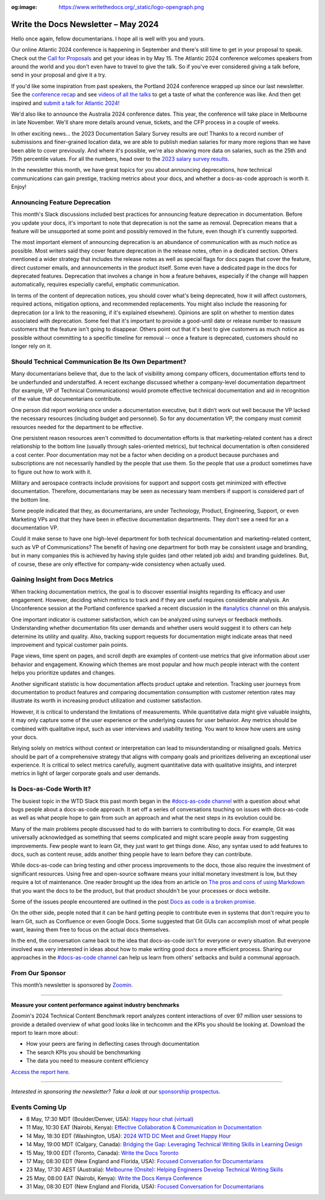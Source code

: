 :og:image: https://www.writethedocs.org/_static/logo-opengraph.png

.. post:: May 07, 2024
    :tags: newsletter

#########################################
Write the Docs Newsletter – May 2024
#########################################

Hello once again, fellow documentarians. I hope all is well with you and yours.

Our online Atlantic 2024 conference is happening in September and there's still time to get in your proposal to speak. Check out the `Call for Proposals </conf/atlantic/2024/cfp/>`__ and get your ideas in by May 15. The Atlantic 2024 conference welcomes speakers from around the world and you don't even have to travel to give the talk. So if you've ever considered giving a talk before, send in your proposal and give it a try.

If you'd like some inspiration from past speakers, the Portland 2024 conference wrapped up since our last newsletter. See the `conference recap </conf/portland/2024/news/thanks-recap/>`__ and see `videos of all the talks <https://www.youtube.com/playlist?list=PLZAeFn6dfHpm4FboYSTD1Bs8Yp8k_JvAL>`__ to get a taste of what the conference was like. And then get inspired and `submit a talk for Atlantic 2024 </conf/atlantic/2024/cfp/>`__!

We'd also like to announce the Australia 2024 conference dates. This year, the conference will take place in Melbourne in late November. We'll share more details around venue, tickets, and the CFP process in a couple of weeks.

In other exciting news... the 2023 Documentation Salary Survey results are out! Thanks to a record number of submissions and finer-grained location data, we are able to publish median salaries for many more regions than we have been able to cover previously. And where it's possible, we're also showing more data on salaries, such as the 25th and 75th percentile values. For all the numbers, head over to the `2023 salary survey results </surveys/salary-survey/2023/>`__.

In the newsletter this month, we have great topics for you about announcing deprecations, how technical communications can gain prestige, tracking metrics about your docs, and whether a docs-as-code approach is worth it. Enjoy!

------------------------------
Announcing Feature Deprecation
------------------------------

This month's Slack discussions included best practices for announcing feature deprecation in documentation. Before you update your docs, it's important to note that deprecation is not the same as removal. Deprecation means that a feature will be unsupported at some point and possibly removed in the future, even though it's currently supported.

The most important element of announcing deprecation is an abundance of communication with as much notice as possible. Most writers said they cover feature deprecation in the release notes, often in a dedicated section. Others mentioned a wider strategy that includes the release notes as well as special flags for docs pages that cover the feature, direct customer emails, and announcements in the product itself. Some even have a dedicated page in the docs for deprecated features. Deprecation that involves a change in how a feature behaves, especially if the change will happen automatically, requires especially careful, emphatic communication.

In terms of the content of deprecation notices, you should cover what's being deprecated, how it will affect customers, required actions, mitigation options, and recommended replacements. You might also include the reasoning for deprecation (or a link to the reasoning, if it's explained elsewhere). Opinions are split on whether to mention dates associated with deprecation. Some feel that it's important to provide a good-until date or release number to reassure customers that the feature isn't going to disappear. Others point out that it's best to give customers as much notice as possible without committing to a specific timeline for removal -- once a feature is deprecated, customers should no longer rely on it.

-----------------------------------------------------
Should Technical Communication Be Its Own Department?
-----------------------------------------------------

Many documentarians believe that, due to the lack of visibility among company officers, documentation efforts tend to be underfunded and understaffed. A recent exchange discussed whether a company-level documentation department (for example, VP of Technical Communications) would promote effective technical documentation and aid in recognition of the value that documentarians contribute. 

One person did report working once under a documentation executive, but it didn’t work out well because the VP lacked the necessary resources (including budget and personnel). So for any documentation VP, the company must commit resources needed for the department to be effective. 

One persistent reason resources aren't committed to documentation efforts is that marketing-related content has a direct relationship to the bottom line (usually through sales-oriented metrics), but technical documentation is often considered a cost center. Poor documentation may not be a factor when deciding on a product because purchases and subscriptions are not necessarily handled by the people that use them. So the people that use a product sometimes have to figure out how to work with it.

Military and aerospace contracts include provisions for support and support costs get minimized with effective documentation. Therefore, documentarians may be seen as necessary team members if support is considered part of the bottom line.

Some people indicated that they, as documentarians, are under Technology, Product, Engineering, Support, or even Marketing VPs and that they have been in effective documentation departments. They don’t see a need for an a documentation VP.

Could it make sense to have one high-level department for both technical documentation and marketing-related content, such as VP of Communications? The benefit of having one department for both may be consistent usage and branding, but in many companies this is achieved by having style guides (and other related job aids) and branding guidelines. But, of course, these are only effective for company-wide consistency when actually used.

---------------------------------
Gaining Insight from Docs Metrics
---------------------------------

When tracking documentation metrics, the goal is to discover essential insights regarding its efficacy and user engagement. However, deciding which metrics to track and if they are useful requires considerable analysis. An Unconference session at the Portland conference sparked a recent discussion in the `#analytics channel <https://writethedocs.slack.com/archives/C5WF43X6G>`__ on this analysis.

One important indicator is customer satisfaction, which can be analyzed using surveys or feedback methods. Understanding whether documentation fits user demands and whether users would suggest it to others can help determine its utility and quality. Also, tracking support requests for documentation might indicate areas that need improvement and typical customer pain points.

Page views, time spent on pages, and scroll depth are examples of content-use metrics that give information about user behavior and engagement. Knowing which themes are most popular and how much people interact with the content helps you prioritize updates and changes.

Another significant statistic is how documentation affects product uptake and retention. Tracking user journeys from documentation to product features and comparing documentation consumption with customer retention rates may illustrate its worth in increasing product utilization and customer satisfaction.

However, it is critical to understand the limitations of measurements. While quantitative data might give valuable insights, it may only capture some of the user experience or the underlying causes for user behavior. Any metrics should be combined with qualitative input, such as user interviews and usability testing. You want to know how users are using your docs.

Relying solely on metrics without context or interpretation can lead to misunderstanding or misaligned goals. Metrics should be part of a comprehensive strategy that aligns with company goals and prioritizes delivering an exceptional user experience. It is critical to select metrics carefully, augment quantitative data with qualitative insights, and interpret metrics in light of larger corporate goals and user demands.

-------------------------
Is Docs-as-Code Worth It?
-------------------------

The busiest topic in the WTD Slack this past month began in the `#docs-as-code channel <https://writethedocs.slack.com/archives/C72NZ18FR>`__ with a question about what bugs people about a docs-as-code approach. It set off a series of conversations touching on issues with docs-as-code as well as what people hope to gain from such an approach and what the next steps in its evolution could be.

Many of the main problems people discussed had to do with barriers to contributing to docs. For example, Git was universally acknowledged as something that seems complicated and might scare people away from suggesting improvements. Few people want to learn Git, they just want to get things done. Also, any syntax used to add features to docs, such as content reuse, adds another thing people have to learn before they can contribute.

While docs-as-code can bring testing and other process improvements to the docs, those also require the investment of significant resources. Using free and open-source software means your initial monetary investment is low, but they require a lot of maintenance. One reader brought up the idea from an article on `The pros and cons of using Markdown <https://passo.uno/pros-cons-markdown/>`__ that you want the docs to be the product, but that product shouldn't be your processes or docs website.

Some of the issues people encountered are outlined in the post `Docs as code is a broken promise <https://thisisimportant.net/posts/docs-as-code-broken-promise/>`__.

On the other side, people noted that it can be hard getting people to contribute even in systems that don't require you to learn Git, such as Confluence or even Google Docs. Some suggested that Git GUIs can accomplish most of what people want, leaving them free to focus on the actual docs themselves.

In the end, the conversation came back to the idea that docs-as-code isn't for everyone or every situation. But everyone involved was very interested in ideas about how to make writing good docs a more efficient process. Sharing our approaches in the `#docs-as-code channel <https://writethedocs.slack.com/archives/C72NZ18FR>`__ can help us learn from others' setbacks and build a communal approach.

----------------
From Our Sponsor
----------------

This month’s newsletter is sponsored by `Zoomin <https://www.zoominsoftware.com/>`__.

------

.. image:: /_static/img/sponsors/zoomin-apr-2024.jpg
  :align: center
  :width: 75%
  :target: https://go.zoominsoftware.com/l/1018802/2024-04-04/2brkz
  :alt: 2024 Technical Content Benchmark Report

**Measure your content performance against industry benchmarks**

Zoomin's 2024 Technical Content Benchmark report analyzes content interactions of over 97 million user sessions to provide a detailed overview of what good looks like in techcomm and the KPIs you should be looking at. Download the report to learn more about:

* How your peers are faring in deflecting cases through documentation
* The search KPIs you should be benchmarking
* The data you need to measure content efficiency

`Access the report here <https://go.zoominsoftware.com/l/1018802/2024-04-04/2brkz>`_.

------

*Interested in sponsoring the newsletter? Take a look at our* `sponsorship prospectus </sponsorship/newsletter/>`__.

----------------
Events Coming Up
----------------

- 8 May, 17:30 MDT (Boulder/Denver, USA): `Happy hour chat (virtual) <https://www.meetup.com/write-the-docs-boulder-denver/events/300330893/>`__
- 11 May, 10:30 EAT (Nairobi, Kenya): `Effective Collaboration & Communication in Documentation <https://www.meetup.com/write-the-docs-kenya/events/300777015/>`__
- 14 May, 18:30 EDT (Washington, USA): `2024 WTD DC Meet and Greet Happy Hour <https://www.meetup.com/write-the-docs-dc/events/299759367/>`__
- 14 May, 19:00 MDT (Calgary, Canada): `Bridging the Gap: Leveraging Technical Writing Skills in Learning Design <https://www.meetup.com/wtd-calgary/events/297725786/>`__
- 15 May, 19:00 EDT (Toronto, Canada): `Write the Docs Toronto  <https://www.meetup.com/write-the-docs-toronto/events/300645337/>`__
- 17 May, 08:30 EDT (New England and Florida, USA): `Focused Conversation for Documentarians <https://www.meetup.com/boston-write-the-docs/events/299045884/>`__
- 23 May, 17:30 AEST (Australia): `Melbourne (Onsite): Helping Engineers Develop Technical Writing Skills <https://www.meetup.com/write-the-docs-australia/events/299130229/>`__
- 25 May, 08:00 EAT (Nairobi, Kenya): `Write the Docs Kenya Conference <https://www.meetup.com/write-the-docs-kenya/events/299526798/>`__
- 31 May, 08:30 EDT (New England and Florida, USA): `Focused Conversation for Documentarians <https://www.meetup.com/boston-write-the-docs/events/xzpxdtygchbpc/>`__
